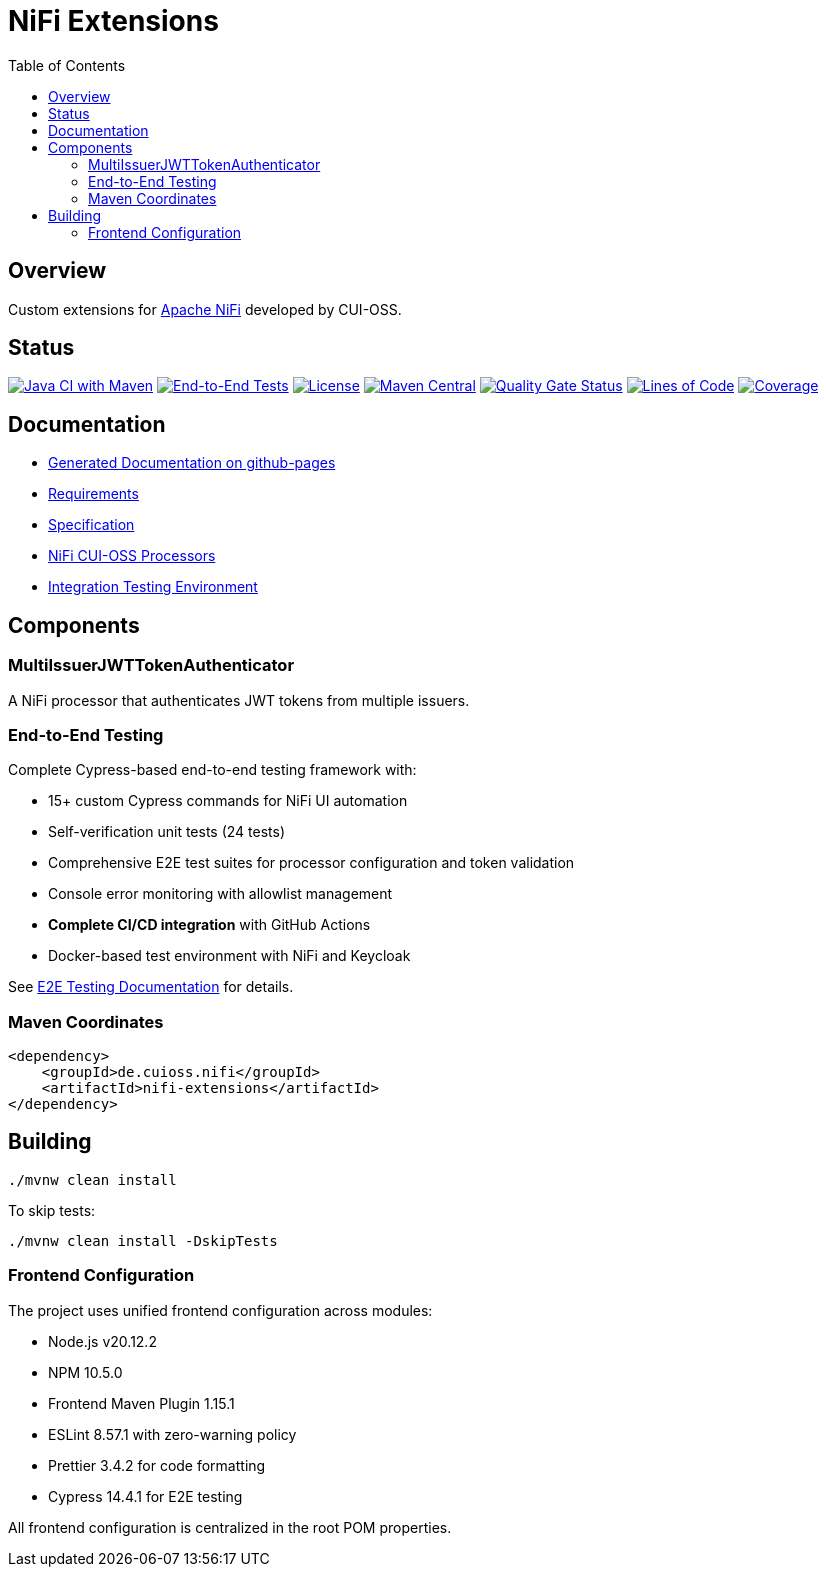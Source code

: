 = NiFi Extensions
:toc:
:toclevels: 2

== Overview

Custom extensions for https://nifi.apache.org/[Apache NiFi] developed by CUI-OSS.

== Status

image:https://github.com/cuioss/nifi-extensions/actions/workflows/maven.yml/badge.svg[Java CI with Maven,link=https://github.com/cuioss/nifi-extensions/actions/workflows/maven.yml]
image:https://github.com/cuioss/nifi-extensions/actions/workflows/e2e-tests.yml/badge.svg[End-to-End Tests,link=https://github.com/cuioss/nifi-extensions/actions/workflows/e2e-tests.yml]
image:http://img.shields.io/:license-apache-blue.svg[License,link=http://www.apache.org/licenses/LICENSE-2.0.html]
image:https://img.shields.io/maven-central/v/de.cuioss.nifi/nifi-extensions.svg?label=Maven%20Central["Maven Central", link="https://search.maven.org/artifact/de.cuioss.nifi/nifi-extensions"]
https://sonarcloud.io/summary/new_code?id=cuioss_nifi-extensions[image:https://sonarcloud.io/api/project_badges/measure?project=cuioss_nifi-extensions&metric=alert_status[Quality Gate Status]]
image:https://sonarcloud.io/api/project_badges/measure?project=cuioss_nifi-extensions&metric=ncloc[Lines of Code,link=https://sonarcloud.io/summary/new_code?id=cuioss_nifi-extensions]
image:https://sonarcloud.io/api/project_badges/measure?project=cuioss_nifi-extensions&metric=coverage[Coverage,link=https://sonarcloud.io/summary/new_code?id=cuioss_nifi-extensions]

== Documentation

* https://cuioss.github.io/nifi-extensions/about.html[Generated Documentation on github-pages]
* link:doc/Requirements.adoc[Requirements]
* link:doc/Specification.adoc[Specification]
* link:nifi-cuioss-processors/README.md[NiFi CUI-OSS Processors]
* link:integration-testing/README.adoc[Integration Testing Environment]

== Components

=== MultiIssuerJWTTokenAuthenticator

A NiFi processor that authenticates JWT tokens from multiple issuers.

=== End-to-End Testing

Complete Cypress-based end-to-end testing framework with:

* 15+ custom Cypress commands for NiFi UI automation
* Self-verification unit tests (24 tests) 
* Comprehensive E2E test suites for processor configuration and token validation
* Console error monitoring with allowlist management
* **Complete CI/CD integration** with GitHub Actions
* Docker-based test environment with NiFi and Keycloak

See link:e-2-e-cypress/README.adoc[E2E Testing Documentation] for details.

=== Maven Coordinates

[source,xml]
----
<dependency>
    <groupId>de.cuioss.nifi</groupId>
    <artifactId>nifi-extensions</artifactId>
</dependency>
----

== Building

```bash
./mvnw clean install
```

To skip tests:

```bash
./mvnw clean install -DskipTests
```

=== Frontend Configuration

The project uses unified frontend configuration across modules:

* Node.js v20.12.2
* NPM 10.5.0  
* Frontend Maven Plugin 1.15.1
* ESLint 8.57.1 with zero-warning policy
* Prettier 3.4.2 for code formatting
* Cypress 14.4.1 for E2E testing

All frontend configuration is centralized in the root POM properties.
